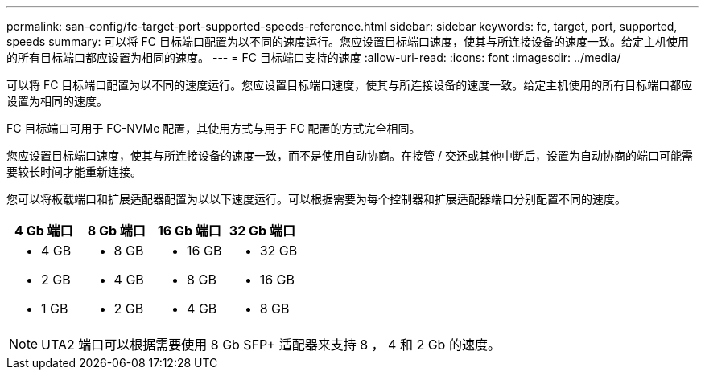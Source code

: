 ---
permalink: san-config/fc-target-port-supported-speeds-reference.html 
sidebar: sidebar 
keywords: fc, target, port, supported, speeds 
summary: 可以将 FC 目标端口配置为以不同的速度运行。您应设置目标端口速度，使其与所连接设备的速度一致。给定主机使用的所有目标端口都应设置为相同的速度。 
---
= FC 目标端口支持的速度
:allow-uri-read: 
:icons: font
:imagesdir: ../media/


[role="lead"]
可以将 FC 目标端口配置为以不同的速度运行。您应设置目标端口速度，使其与所连接设备的速度一致。给定主机使用的所有目标端口都应设置为相同的速度。

FC 目标端口可用于 FC-NVMe 配置，其使用方式与用于 FC 配置的方式完全相同。

您应设置目标端口速度，使其与所连接设备的速度一致，而不是使用自动协商。在接管 / 交还或其他中断后，设置为自动协商的端口可能需要较长时间才能重新连接。

您可以将板载端口和扩展适配器配置为以以下速度运行。可以根据需要为每个控制器和扩展适配器端口分别配置不同的速度。

[cols="4*"]
|===
| 4 Gb 端口 | 8 Gb 端口 | 16 Gb 端口 | 32 Gb 端口 


 a| 
* 4 GB
* 2 GB
* 1 GB

 a| 
* 8 GB
* 4 GB
* 2 GB

 a| 
* 16 GB
* 8 GB
* 4 GB

 a| 
* 32 GB
* 16 GB
* 8 GB


|===
[NOTE]
====
UTA2 端口可以根据需要使用 8 Gb SFP+ 适配器来支持 8 ， 4 和 2 Gb 的速度。

====
